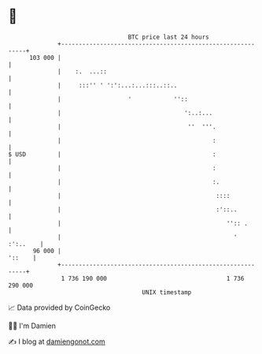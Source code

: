 * 👋

#+begin_example
                                     BTC price last 24 hours                    
                 +------------------------------------------------------------+ 
         103 000 |                                                            | 
                 |    :.  ...::                                               | 
                 |     :::'' ' ':':...:...:::..::..                           | 
                 |                   '            ''::                        | 
                 |                                   ':..:...                 | 
                 |                                    ''  '''.                | 
                 |                                           :                | 
   $ USD         |                                           :                | 
                 |                                           :                | 
                 |                                           :.               | 
                 |                                            ::::            | 
                 |                                            :'::..          | 
                 |                                               '':: .       | 
                 |                                                 ' :':..    | 
          96 000 |                                                     '::    | 
                 +------------------------------------------------------------+ 
                  1 736 190 000                                  1 736 290 000  
                                         UNIX timestamp                         
#+end_example
📈 Data provided by CoinGecko

🧑‍💻 I'm Damien

✍️ I blog at [[https://www.damiengonot.com][damiengonot.com]]
